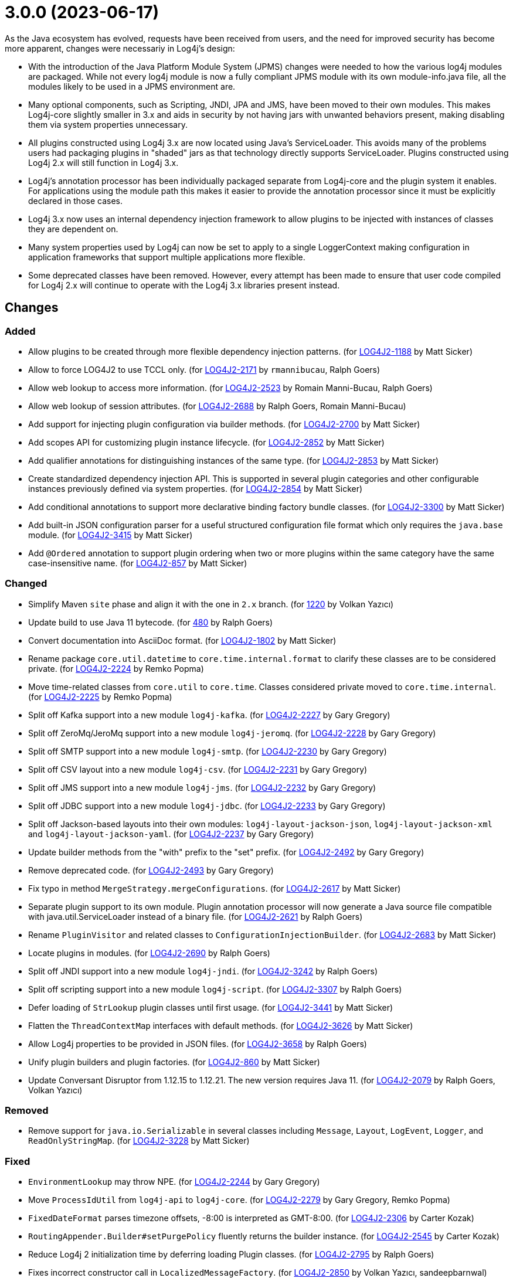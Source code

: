 ////
Licensed to the Apache Software Foundation (ASF) under one or more
contributor license agreements.  See the NOTICE file distributed with
this work for additional information regarding copyright ownership.
The ASF licenses this file to You under the Apache License, Version 2.0
(the "License"); you may not use this file except in compliance with
the License.  You may obtain a copy of the License at

         https://www.apache.org/licenses/LICENSE-2.0

    Unless required by applicable law or agreed to in writing, software
    distributed under the License is distributed on an "AS IS" BASIS,
    WITHOUT WARRANTIES OR CONDITIONS OF ANY KIND, either express or implied.
    See the License for the specific language governing permissions and
    limitations under the License.
////

= 3.0.0 (2023-06-17)

As the Java ecosystem has evolved, requests have been received from users, and the need for improved security has
become more apparent, changes were necessariy in Log4j's design:

* With the introduction of the Java Platform Module System (JPMS) changes were needed to how the various log4j modules
are packaged. While not every log4j module is now a fully compliant JPMS module with its own module-info.java file,
all the modules likely to be used in a JPMS environment are.
* Many optional components, such as Scripting, JNDI, JPA and JMS, have been moved to their own modules. This makes
Log4j-core slightly smaller in 3.x and aids in security by not having jars with unwanted behaviors present, making
disabling them via system properties unnecessary.
* All plugins constructed using Log4j 3.x are now located using Java's ServiceLoader. This avoids many of the problems
users had packaging plugins in "shaded" jars as that technology directly supports ServiceLoader. Plugins constructed
using Log4j 2.x will still function in Log4j 3.x.
* Log4j's annotation processor has been individually packaged separate from Log4j-core and the plugin system it enables.
For applications using the module path this makes it easier to provide the annotation processor since it must be
explicitly declared in those cases.
* Log4j 3.x now uses an internal dependency injection framework to allow plugins to be injected with instances of
classes they are dependent on.
* Many system properties used by Log4j can now be set to apply to a single LoggerContext making configuration
in application frameworks that support multiple applications more flexible.
* Some deprecated classes have been removed. However, every attempt has been made to ensure that user code compiled
for Log4j 2.x will continue to operate with the Log4j 3.x libraries present instead.

== Changes

=== Added

* Allow plugins to be created through more flexible dependency injection patterns. (for https://issues.apache.org/jira/browse/LOG4J2-1188[LOG4J2-1188] by Matt Sicker)
* Allow to force LOG4J2 to use TCCL only. (for https://issues.apache.org/jira/browse/LOG4J2-2171[LOG4J2-2171] by `rmannibucau`, Ralph Goers)
* Allow web lookup to access more information. (for https://issues.apache.org/jira/browse/LOG4J2-2523[LOG4J2-2523] by Romain Manni-Bucau, Ralph Goers)
* Allow web lookup of session attributes. (for https://issues.apache.org/jira/browse/LOG4J2-2688[LOG4J2-2688] by Ralph Goers, Romain Manni-Bucau)
* Add support for injecting plugin configuration via builder methods. (for https://issues.apache.org/jira/browse/LOG4J2-2700[LOG4J2-2700] by Matt Sicker)
* Add scopes API for customizing plugin instance lifecycle. (for https://issues.apache.org/jira/browse/LOG4J2-2852[LOG4J2-2852] by Matt Sicker)
* Add qualifier annotations for distinguishing instances of the same type. (for https://issues.apache.org/jira/browse/LOG4J2-2853[LOG4J2-2853] by Matt Sicker)
* Create standardized dependency injection API. This is supported in several plugin categories and other configurable instances previously defined via system properties. (for https://issues.apache.org/jira/browse/LOG4J2-2854[LOG4J2-2854] by Matt Sicker)
* Add conditional annotations to support more declarative binding factory bundle classes. (for https://issues.apache.org/jira/browse/LOG4J2-3300[LOG4J2-3300] by Matt Sicker)
* Add built-in JSON configuration parser for a useful structured configuration file format which only requires the `java.base` module. (for https://issues.apache.org/jira/browse/LOG4J2-3415[LOG4J2-3415] by Matt Sicker)
* Add `@Ordered` annotation to support plugin ordering when two or more plugins within the same category have the same case-insensitive name. (for https://issues.apache.org/jira/browse/LOG4J2-857[LOG4J2-857] by Matt Sicker)

=== Changed

* Simplify Maven `site` phase and align it with the one in `2.x` branch. (for https://github.com/apache/logging-log4j2/pull/1220[1220] by Volkan Yazıcı)
* Update build to use Java 11 bytecode. (for https://github.com/apache/logging-log4j2/pull/480[480] by Ralph Goers)
* Convert documentation into AsciiDoc format. (for https://issues.apache.org/jira/browse/LOG4J2-1802[LOG4J2-1802] by Matt Sicker)
* Rename package `core.util.datetime` to `core.time.internal.format` to clarify these classes are to be considered private. (for https://issues.apache.org/jira/browse/LOG4J2-2224[LOG4J2-2224] by Remko Popma)
* Move time-related classes from `core.util` to `core.time`. Classes considered private moved to `core.time.internal`. (for https://issues.apache.org/jira/browse/LOG4J2-2225[LOG4J2-2225] by Remko Popma)
* Split off Kafka support into a new module `log4j-kafka`. (for https://issues.apache.org/jira/browse/LOG4J2-2227[LOG4J2-2227] by Gary Gregory)
* Split off ZeroMq/JeroMq support into a new module `log4j-jeromq`. (for https://issues.apache.org/jira/browse/LOG4J2-2228[LOG4J2-2228] by Gary Gregory)
* Split off SMTP support into a new module `log4j-smtp`. (for https://issues.apache.org/jira/browse/LOG4J2-2230[LOG4J2-2230] by Gary Gregory)
* Split off CSV layout into a new module `log4j-csv`. (for https://issues.apache.org/jira/browse/LOG4J2-2231[LOG4J2-2231] by Gary Gregory)
* Split off JMS support into a new module `log4j-jms`. (for https://issues.apache.org/jira/browse/LOG4J2-2232[LOG4J2-2232] by Gary Gregory)
* Split off JDBC support into a new module `log4j-jdbc`. (for https://issues.apache.org/jira/browse/LOG4J2-2233[LOG4J2-2233] by Gary Gregory)
* Split off Jackson-based layouts into their own modules: `log4j-layout-jackson-json`, `log4j-layout-jackson-xml` and `log4j-layout-jackson-yaml`. (for https://issues.apache.org/jira/browse/LOG4J2-2237[LOG4J2-2237] by Gary Gregory)
* Update builder methods from the "with" prefix to the "set" prefix. (for https://issues.apache.org/jira/browse/LOG4J2-2492[LOG4J2-2492] by Gary Gregory)
* Remove deprecated code. (for https://issues.apache.org/jira/browse/LOG4J2-2493[LOG4J2-2493] by Gary Gregory)
* Fix typo in method `MergeStrategy.mergeConfigurations`. (for https://issues.apache.org/jira/browse/LOG4J2-2617[LOG4J2-2617] by Matt Sicker)
* Separate plugin support to its own module. Plugin annotation processor will now generate a Java source file compatible with java.util.ServiceLoader instead of a binary file. (for https://issues.apache.org/jira/browse/LOG4J2-2621[LOG4J2-2621] by Ralph Goers)
* Rename `PluginVisitor` and related classes to `ConfigurationInjectionBuilder`. (for https://issues.apache.org/jira/browse/LOG4J2-2683[LOG4J2-2683] by Matt Sicker)
* Locate plugins in modules. (for https://issues.apache.org/jira/browse/LOG4J2-2690[LOG4J2-2690] by Ralph Goers)
* Split off JNDI support into a new module `log4j-jndi`. (for https://issues.apache.org/jira/browse/LOG4J2-3242[LOG4J2-3242] by Ralph Goers)
* Split off scripting support into a new module `log4j-script`. (for https://issues.apache.org/jira/browse/LOG4J2-3307[LOG4J2-3307] by Ralph Goers)
* Defer loading of `StrLookup` plugin classes until first usage. (for https://issues.apache.org/jira/browse/LOG4J2-3441[LOG4J2-3441] by Matt Sicker)
* Flatten the `ThreadContextMap` interfaces with default methods. (for https://issues.apache.org/jira/browse/LOG4J2-3626[LOG4J2-3626] by Matt Sicker)
* Allow Log4j properties to be provided in JSON files. (for https://issues.apache.org/jira/browse/LOG4J2-3658[LOG4J2-3658] by Ralph Goers)
* Unify plugin builders and plugin factories. (for https://issues.apache.org/jira/browse/LOG4J2-860[LOG4J2-860] by Matt Sicker)
* Update Conversant Disruptor from 1.12.15 to 1.12.21. The new version requires Java 11. (for https://issues.apache.org/jira/browse/LOG4J2-2079[LOG4J2-2079] by Ralph Goers, Volkan Yazıcı)

=== Removed

* Remove support for `java.io.Serializable` in several classes including `Message`, `Layout`, `LogEvent`, `Logger`, and `ReadOnlyStringMap`. (for https://issues.apache.org/jira/browse/LOG4J2-3228[LOG4J2-3228] by Matt Sicker)

=== Fixed

* `EnvironmentLookup` may throw NPE. (for https://issues.apache.org/jira/browse/LOG4J2-2244[LOG4J2-2244] by Gary Gregory)
* Move `ProcessIdUtil` from `log4j-api` to `log4j-core`. (for https://issues.apache.org/jira/browse/LOG4J2-2279[LOG4J2-2279] by Gary Gregory, Remko Popma)
* `FixedDateFormat` parses timezone offsets, -8:00 is interpreted as GMT-8:00. (for https://issues.apache.org/jira/browse/LOG4J2-2306[LOG4J2-2306] by Carter Kozak)
* `RoutingAppender.Builder#setPurgePolicy` fluently returns the builder instance. (for https://issues.apache.org/jira/browse/LOG4J2-2545[LOG4J2-2545] by Carter Kozak)
* Reduce Log4j 2 initialization time by deferring loading Plugin classes. (for https://issues.apache.org/jira/browse/LOG4J2-2795[LOG4J2-2795] by Ralph Goers)
* Fixes incorrect constructor call in `LocalizedMessageFactory`. (for https://issues.apache.org/jira/browse/LOG4J2-2850[LOG4J2-2850] by Volkan Yazıcı, sandeepbarnwal)
* Fix file descriptor leak on Tomcat. (for https://issues.apache.org/jira/browse/LOG4J2-3663[LOG4J2-3663] by `lenoch7`, Piotr P. Karwasz)
